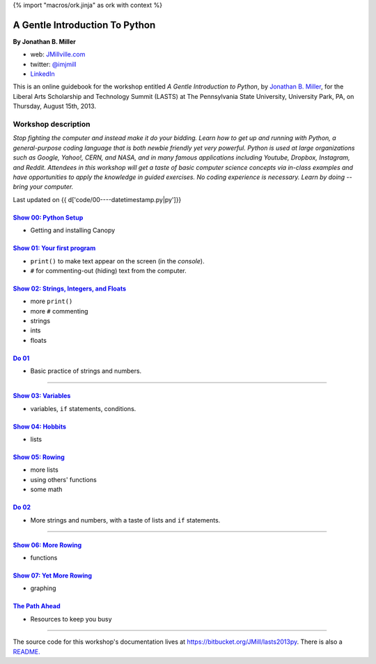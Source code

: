 {% import "macros/ork.jinja" as ork with context %}

A Gentle Introduction To Python
*********************************

**By Jonathan B. Miller**

* web: `JMillville.com <http://jmillville.com>`_
* twitter: `@imjmill <https://twitter.com/imjmill>`_
* `LinkedIn <http://linkedin.com/in/jmill>`_

This is an online guidebook for the workshop entitled *A Gentle Introduction to Python*, by `Jonathan B. Miller <http://jmillville.com>`_, for the Liberal Arts Scholarship and Technology Summit (LASTS) at The Pennsylvania State University, University Park, PA, on Thursday, August 15th, 2013.


Workshop description
=======================

*Stop fighting the computer and instead make it do your bidding. Learn how to get up and running with Python, a general-purpose coding language that is both newbie friendly yet very powerful. Python is used at large organizations such as Google, Yahoo!, CERN, and NASA, and in many famous applications including Youtube, Dropbox, Instagram, and Reddit. Attendees in this workshop will get a taste of basic computer science concepts via in-class examples and have opportunities to apply the knowledge in guided exercises. No coding experience is necessary. Learn by doing -- bring your computer.*



Last updated on {{ d['code/00----datetimestamp.py|py']}}


`Show 00: Python Setup <show00.html>`_
~~~~~~~~~~~~~~~~~~~~~~~~~~~~~~~~~~~~~~~~~~

* Getting and installing Canopy


`Show 01: Your first program <show01.html>`_
~~~~~~~~~~~~~~~~~~~~~~~~~~~~~~~~~~~~~~~~~~~~~~~~~~~

* ``print()`` to make text appear on the screen (in the *console*).
* ``#`` for commenting-out (hiding) text from the computer.

`Show 02: Strings, Integers, and Floats <show02.html>`_
~~~~~~~~~~~~~~~~~~~~~~~~~~~~~~~~~~~~~~~~~~~~~~~~~~~~~~~~~~~

* more ``print()``
* more ``#`` commenting
* strings
* ints
* floats

`Do 01 <do01.html>`_
~~~~~~~~~~~~~~~~~~~~~~~~~~~~~~

* Basic practice of strings and numbers.

------------------------------------------------------------------------------------------------------------------------------

`Show 03: Variables <show03.html>`_
~~~~~~~~~~~~~~~~~~~~~~~~~~~~~~~~~~~~~~~~

* variables, ``if`` statements, conditions.

`Show 04: Hobbits <show04.html>`_
~~~~~~~~~~~~~~~~~~~~~~~~~~~~~~~~~~~~~~

* lists

`Show 05: Rowing <show05.html>`_
~~~~~~~~~~~~~~~~~~~~~~~~~~~~~~~~~~

* more lists
* using others' functions
* some math

`Do 02 <do02.html>`_
~~~~~~~~~~~~~~~~~~~~~~~~~~~~~~

* More strings and numbers, with a taste of lists and ``if`` statements.

------------------------------------------------------------------------------------------------------------------------------

`Show 06: More Rowing <show06.html>`_
~~~~~~~~~~~~~~~~~~~~~~~~~~~~~~~~~~~~~~~~

* functions

`Show 07: Yet More Rowing <show07.html>`_
~~~~~~~~~~~~~~~~~~~~~~~~~~~~~~~~~~~~~~~~~~~~

* graphing


`The Path Ahead <next.html>`_
~~~~~~~~~~~~~~~~~~~~~~~~~~~~~~~

* Resources to keep you busy

------------------------------------------------------------------------------------------------------------------------------

The source code for this workshop's documentation lives at `https://bitbucket.org/JMill/lasts2013py <https://bitbucket.org/JMill/lasts2013py>`_. There is also a `README. <README.html>`_
